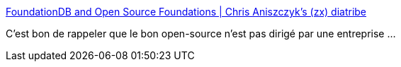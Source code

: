 :jbake-type: post
:jbake-status: published
:jbake-title: FoundationDB and Open Source Foundations | Chris Aniszczyk's (zx) diatribe
:jbake-tags: open-source,software,politique,_mois_mars,_année_2015
:jbake-date: 2015-03-26
:jbake-depth: ../
:jbake-uri: shaarli/1427374212000.adoc
:jbake-source: https://nicolas-delsaux.hd.free.fr/Shaarli?searchterm=http%3A%2F%2Faniszczyk.org%2F2015%2F03%2F25%2Ffoundationdb-and-open-source-foundations%2F&searchtags=open-source+software+politique+_mois_mars+_ann%C3%A9e_2015
:jbake-style: shaarli

http://aniszczyk.org/2015/03/25/foundationdb-and-open-source-foundations/[FoundationDB and Open Source Foundations | Chris Aniszczyk's (zx) diatribe]

C'est bon de rappeler que le bon open-source n'est pas dirigé par une entreprise ...
